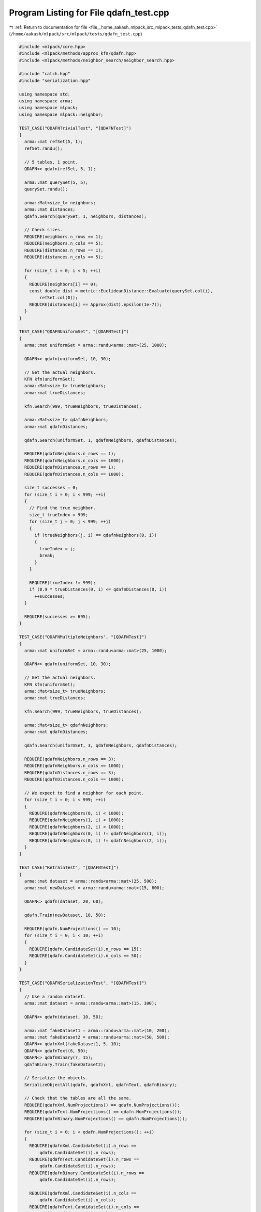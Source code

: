 
.. _program_listing_file__home_aakash_mlpack_src_mlpack_tests_qdafn_test.cpp:

Program Listing for File qdafn_test.cpp
=======================================

|exhale_lsh| :ref:`Return to documentation for file <file__home_aakash_mlpack_src_mlpack_tests_qdafn_test.cpp>` (``/home/aakash/mlpack/src/mlpack/tests/qdafn_test.cpp``)

.. |exhale_lsh| unicode:: U+021B0 .. UPWARDS ARROW WITH TIP LEFTWARDS

.. code-block:: cpp

   
   #include <mlpack/core.hpp>
   #include <mlpack/methods/approx_kfn/qdafn.hpp>
   #include <mlpack/methods/neighbor_search/neighbor_search.hpp>
   
   #include "catch.hpp"
   #include "serialization.hpp"
   
   using namespace std;
   using namespace arma;
   using namespace mlpack;
   using namespace mlpack::neighbor;
   
   TEST_CASE("QDAFNTrivialTest", "[QDAFNTest]")
   {
     arma::mat refSet(5, 1);
     refSet.randu();
   
     // 5 tables, 1 point.
     QDAFN<> qdafn(refSet, 5, 1);
   
     arma::mat querySet(5, 5);
     querySet.randu();
   
     arma::Mat<size_t> neighbors;
     arma::mat distances;
     qdafn.Search(querySet, 1, neighbors, distances);
   
     // Check sizes.
     REQUIRE(neighbors.n_rows == 1);
     REQUIRE(neighbors.n_cols == 5);
     REQUIRE(distances.n_rows == 1);
     REQUIRE(distances.n_cols == 5);
   
     for (size_t i = 0; i < 5; ++i)
     {
       REQUIRE(neighbors[i] == 0);
       const double dist = metric::EuclideanDistance::Evaluate(querySet.col(i),
           refSet.col(0));
       REQUIRE(distances[i] == Approx(dist).epsilon(1e-7));
     }
   }
   
   TEST_CASE("QDAFNUniformSet", "[QDAFNTest]")
   {
     arma::mat uniformSet = arma::randu<arma::mat>(25, 1000);
   
     QDAFN<> qdafn(uniformSet, 10, 30);
   
     // Get the actual neighbors.
     KFN kfn(uniformSet);
     arma::Mat<size_t> trueNeighbors;
     arma::mat trueDistances;
   
     kfn.Search(999, trueNeighbors, trueDistances);
   
     arma::Mat<size_t> qdafnNeighbors;
     arma::mat qdafnDistances;
   
     qdafn.Search(uniformSet, 1, qdafnNeighbors, qdafnDistances);
   
     REQUIRE(qdafnNeighbors.n_rows == 1);
     REQUIRE(qdafnNeighbors.n_cols == 1000);
     REQUIRE(qdafnDistances.n_rows == 1);
     REQUIRE(qdafnDistances.n_cols == 1000);
   
     size_t successes = 0;
     for (size_t i = 0; i < 999; ++i)
     {
       // Find the true neighbor.
       size_t trueIndex = 999;
       for (size_t j = 0; j < 999; ++j)
       {
         if (trueNeighbors(j, i) == qdafnNeighbors(0, i))
         {
           trueIndex = j;
           break;
         }
       }
   
       REQUIRE(trueIndex != 999);
       if (0.9 * trueDistances(0, i) <= qdafnDistances(0, i))
         ++successes;
     }
   
     REQUIRE(successes >= 695);
   }
   
   TEST_CASE("QDAFNMultipleNeighbors", "[QDAFNTest]")
   {
     arma::mat uniformSet = arma::randu<arma::mat>(25, 1000);
   
     QDAFN<> qdafn(uniformSet, 10, 30);
   
     // Get the actual neighbors.
     KFN kfn(uniformSet);
     arma::Mat<size_t> trueNeighbors;
     arma::mat trueDistances;
   
     kfn.Search(999, trueNeighbors, trueDistances);
   
     arma::Mat<size_t> qdafnNeighbors;
     arma::mat qdafnDistances;
   
     qdafn.Search(uniformSet, 3, qdafnNeighbors, qdafnDistances);
   
     REQUIRE(qdafnNeighbors.n_rows == 3);
     REQUIRE(qdafnNeighbors.n_cols == 1000);
     REQUIRE(qdafnDistances.n_rows == 3);
     REQUIRE(qdafnDistances.n_cols == 1000);
   
     // We expect to find a neighbor for each point.
     for (size_t i = 0; i < 999; ++i)
     {
       REQUIRE(qdafnNeighbors(0, i) < 1000);
       REQUIRE(qdafnNeighbors(1, i) < 1000);
       REQUIRE(qdafnNeighbors(2, i) < 1000);
       REQUIRE(qdafnNeighbors(0, i) != qdafnNeighbors(1, i));
       REQUIRE(qdafnNeighbors(0, i) != qdafnNeighbors(2, i));
     }
   }
   
   TEST_CASE("RetrainTest", "[QDAFNTest]")
   {
     arma::mat dataset = arma::randu<arma::mat>(25, 500);
     arma::mat newDataset = arma::randu<arma::mat>(15, 600);
   
     QDAFN<> qdafn(dataset, 20, 60);
   
     qdafn.Train(newDataset, 10, 50);
   
     REQUIRE(qdafn.NumProjections() == 10);
     for (size_t i = 0; i < 10; ++i)
     {
       REQUIRE(qdafn.CandidateSet(i).n_rows == 15);
       REQUIRE(qdafn.CandidateSet(i).n_cols == 50);
     }
   }
   
   TEST_CASE("QDAFNSerializationTest", "[QDAFNTest]")
   {
     // Use a random dataset.
     arma::mat dataset = arma::randu<arma::mat>(15, 300);
   
     QDAFN<> qdafn(dataset, 10, 50);
   
     arma::mat fakeDataset1 = arma::randu<arma::mat>(10, 200);
     arma::mat fakeDataset2 = arma::randu<arma::mat>(50, 500);
     QDAFN<> qdafnXml(fakeDataset1, 5, 10);
     QDAFN<> qdafnText(6, 50);
     QDAFN<> qdafnBinary(7, 15);
     qdafnBinary.Train(fakeDataset2);
   
     // Serialize the objects.
     SerializeObjectAll(qdafn, qdafnXml, qdafnText, qdafnBinary);
   
     // Check that the tables are all the same.
     REQUIRE(qdafnXml.NumProjections() == qdafn.NumProjections());
     REQUIRE(qdafnText.NumProjections() == qdafn.NumProjections());
     REQUIRE(qdafnBinary.NumProjections() == qdafn.NumProjections());
   
     for (size_t i = 0; i < qdafn.NumProjections(); ++i)
     {
       REQUIRE(qdafnXml.CandidateSet(i).n_rows ==
           qdafn.CandidateSet(i).n_rows);
       REQUIRE(qdafnText.CandidateSet(i).n_rows ==
           qdafn.CandidateSet(i).n_rows);
       REQUIRE(qdafnBinary.CandidateSet(i).n_rows ==
           qdafn.CandidateSet(i).n_rows);
   
       REQUIRE(qdafnXml.CandidateSet(i).n_cols ==
           qdafn.CandidateSet(i).n_cols);
       REQUIRE(qdafnText.CandidateSet(i).n_cols ==
           qdafn.CandidateSet(i).n_cols);
       REQUIRE(qdafnBinary.CandidateSet(i).n_cols ==
           qdafn.CandidateSet(i).n_cols);
   
       for (size_t j = 0; j < qdafn.CandidateSet(i).n_elem; ++j)
       {
         if (std::abs(qdafn.CandidateSet(i)[j]) < 1e-5)
         {
           REQUIRE(qdafnXml.CandidateSet(i)[j] == Approx(0.0).margin(1e-5));
           REQUIRE(qdafnText.CandidateSet(i)[j] == Approx(0.0).margin(1e-5));
           REQUIRE(qdafnBinary.CandidateSet(i)[j] == Approx(0.0).margin(1e-5));
         }
         else
         {
           const double value = qdafn.CandidateSet(i)[j];
           REQUIRE(qdafnXml.CandidateSet(i)[j] == Approx(value).epsilon(1e-7));
           REQUIRE(qdafnText.CandidateSet(i)[j] == Approx(value).epsilon(1e-7));
           REQUIRE(qdafnBinary.CandidateSet(i)[j] == Approx(value).epsilon(1e-7));
         }
       }
     }
   }
   
   // Make sure QDAFN works with sparse data.
   TEST_CASE("QDAFNSparseTest", "[QDAFNTest]")
   {
     arma::sp_mat dataset;
     dataset.sprandu(200, 1000, 0.3);
   
     // Create a sparse version.
     QDAFN<arma::sp_mat> sparse(dataset, 15, 50);
   
     // Make sure the results are of the right shape.  It's hard to test anything
     // more than that because we don't have easy-to-check performance guarantees.
     arma::Mat<size_t> neighbors;
     arma::mat distances;
     sparse.Search(dataset, 3, neighbors, distances);
   
     REQUIRE(neighbors.n_rows == 3);
     REQUIRE(neighbors.n_cols == 1000);
     REQUIRE(distances.n_rows == 3);
     REQUIRE(distances.n_cols == 1000);
   }
